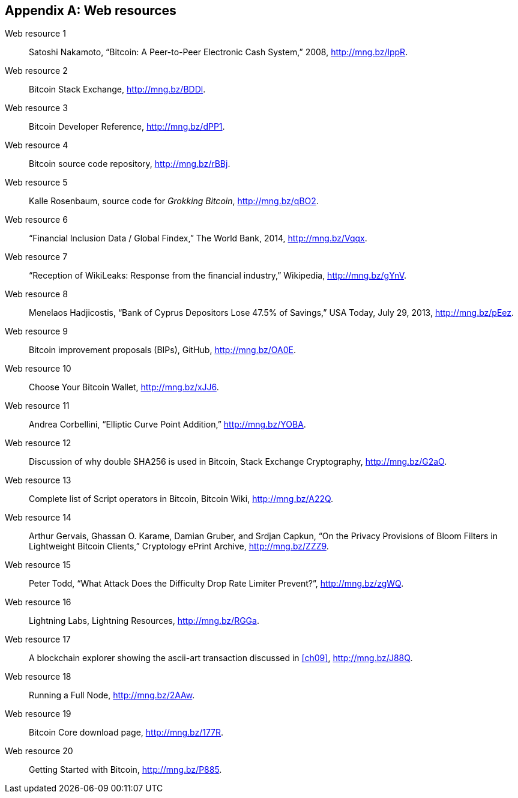 [appendix]
[[app3]]

// The resource URLs should be under the control of Manning. The URLs
// should redirect to the relevant page. Before production, the
// attribute, resource-url, should be set to a Manning URL, preferably
// one that the author has access to make changes to. Especially the
// redirects. Each URL listed below should have a comment with the URL
// to redirect to.

//:resource-url: https://manning.com/grokking-bitcoin/resources
:resource-url: http://www.rosenbaum.se

== Web resources

// author, title, date, website name, URL

[[web-bitcoin-paper,Web resource {counter:webresourceid}]]
Web resource {counter:webresourceid}:: Satoshi Nakamoto, “Bitcoin: A
Peer-to-Peer Electronic Cash System,” 2008, http://mng.bz/lppR.
// https://bitcoin.org/bitcoin.pdf

[[web-stackexchange,Web resource {counter:webresourceid}]]
Web resource {counter:webresourceid}:: Bitcoin Stack Exchange,
http://mng.bz/BDDl.
// https://bitcoin.stackexchange.com

[[web-dev-ref,Web resource {counter:webresourceid}]]
Web resource {counter:webresourceid}:: Bitcoin Developer Reference,
http://mng.bz/dPP1.
// https://bitcoin.org/en/developer-reference

[[web-bitcoin-source,Web resource {counter:webresourceid}]]
Web resource {counter:webresourceid}:: Bitcoin source code repository,
http://mng.bz/rBBj.
// https://github.com/bitcoin/bitcoin

[[web-book-source,Web resource {counter:webresourceid}]]
Web resource {counter:webresourceid}:: Kalle Rosenbaum, source code
for _Grokking Bitcoin_, http://mng.bz/qBO2.
// ????  https://git.manning.com/agileauthor/rosenbaum

[[web-financial-inclusion,Web resource {counter:webresourceid}]]
Web resource {counter:webresourceid}:: “Financial Inclusion Data /
Global Findex,” The World Bank, 2014, http://mng.bz/Vqqx.
// http://datatopics.worldbank.org/financialinclusion/

[[web-wikileaks-blockade,Web resource {counter:webresourceid}]]
Web resource {counter:webresourceid}:: “Reception of WikiLeaks:
Response from the financial industry,” Wikipedia, http://mng.bz/gYnV.
// https://en.wikipedia.org/wiki/Reception_of_WikiLeaks#Response_from_the_financial_industry

[[web-cyprus-seizure,Web resource {counter:webresourceid}]]
Web resource {counter:webresourceid}:: Menelaos Hadjicostis, “Bank of
Cyprus Depositors Lose 47.5% of Savings,” USA Today, July 29, 2013,
http://mng.bz/pEez.
// https://www.bloomberg.com/news/articles/2013-07-30/cyprus-sets-levy-on-bank-of-cyprus-uninsured-depositors-at-47-5-

[[web-bips,Web resource {counter:webresourceid}]]
Web resource {counter:webresourceid}:: Bitcoin improvement proposals
(BIPs), GitHub, http://mng.bz/OA0E.
// https://github.com/bitcoin/bips/blob/master/README.mediawiki

[[web-bitcoin-wallets,Web resource {counter:webresourceid}]]
Web resource {counter:webresourceid}:: Choose Your Bitcoin Wallet,
http://mng.bz/xJJ6.
// https://bitcoin.org/en/choose-your-wallet

[[web-elliptic-curve-calculator,Web resource {counter:webresourceid}]]
Web resource {counter:webresourceid}:: Andrea Corbellini, “Elliptic
Curve Point Addition,” http://mng.bz/YOBA.
// https://cdn.rawgit.com/andreacorbellini/ecc/920b29a/interactive/modk-add.html

[[web-length-extension-attack,Web resource {counter:webresourceid}]]
Web resource {counter:webresourceid}:: Discussion of why double SHA256
is used in Bitcoin, Stack Exchange Cryptography, http://mng.bz/G2aO.
// https://crypto.stackexchange.com/questions/50017/why-hashing-twice

[[web-op-codes,Web resource {counter:webresourceid}]]
Web resource {counter:webresourceid}:: Complete list of Script
operators in Bitcoin, Bitcoin Wiki, http://mng.bz/A22Q.
// https://en.bitcoin.it/wiki/Script

[[web-bloom-filter-privacy,Web resource {counter:webresourceid}]]
Web resource {counter:webresourceid}:: Arthur Gervais,
Ghassan O. Karame, Damian Gruber, and Srdjan Capkun, “On the Privacy
Provisions of Bloom Filters in Lightweight Bitcoin Clients,”
Cryptology ePrint Archive, http://mng.bz/ZZZ9.
// https://eprint.iacr.org/2014/763.pdf

[[web-target-change,Web resource {counter:webresourceid}]]
Web resource {counter:webresourceid}:: Peter Todd, “What Attack Does
the Difficulty Drop Rate Limiter Prevent?”, http://mng.bz/zgWQ.
// https://petertodd.org/assets/commitments/52ccc4802bd563076cbd25ec4c1ba88152098cb6aa356ba644c9e79a24182da5.txt

[[web-lightinig-network,Web resource {counter:webresourceid}]]
Web resource {counter:webresourceid}:: Lightning Labs, Lightning
Resources, http://mng.bz/RGGa.
// https://dev.lightning.community/resources/index.html

[[web-bernanke-ascii-art,Web resource {counter:webresourceid}]]
Web resource {counter:webresourceid}:: A blockchain explorer showing
the ascii-art transaction discussed in <<ch09>>, http://mng.bz/J88Q.
// https://tradeblock.com/bitcoin/tx/930a2114cdaa86e1fac46d15c74e81c09eee1d4150ff9d48e76cb0697d8e1d72

[[web-install,Web resource {counter:webresourceid}]]
Web resource {counter:webresourceid}:: Running a Full Node,
http://mng.bz/2AAw.
// https://bitcoin.org/en/full-node

[[web-download,Web resource {counter:webresourceid}]]
Web resource {counter:webresourceid}:: Bitcoin Core download page,
http://mng.bz/177R.
// https://bitcoincore.org/en/download/

[[web-getting-started,Web resource {counter:webresourceid}]]
Web resource {counter:webresourceid}:: Getting Started with Bitcoin,
http://mng.bz/P885.
// https://bitcoin.org/en/getting-started

